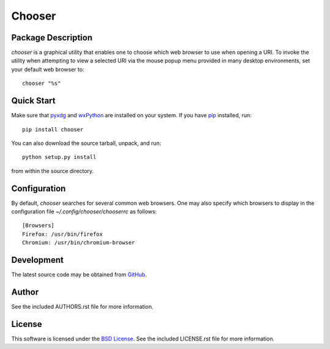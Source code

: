 .. -*- rst -*-

Chooser
=======

Package Description
-------------------
`chooser` is a graphical utility that enables one to choose which 
web browser to use when opening a URI. To invoke the utility when attempting to 
view a selected URI via the mouse popup menu provided in many desktop 
environments, set your default web browser to::

    chooser "%s"

Quick Start
-----------
Make sure that `pyxdg <http://freedesktop.org/wiki/Software/pyxdg/>`_ and 
`wxPython <http://wxpython.org/>`_ are installed on your system.
If you have `pip <http://www.pip-installer.org/>`_ installed, run::

    pip install chooser

You can also download the source tarball, unpack, and run::

    python setup.py install

from within the source directory.

Configuration
-------------
By default, `chooser` searches for several common web browsers. One may also
specify which browsers to display in the configuration file
`~/.config/chooser/chooserrc` as follows::

    [Browsers]
    Firefox: /usr/bin/firefox
    Chromium: /usr/bin/chromium-browser

Development
-----------
The latest source code may be obtained from `GitHub 
<http://github.com/lebedov/chooser/>`_.

Author
------
See the included AUTHORS.rst file for more information.

License
-------
This software is licensed under the 
`BSD License <http://www.opensource.org/licenses/bsd-license>`_.
See the included LICENSE.rst file for more information.
